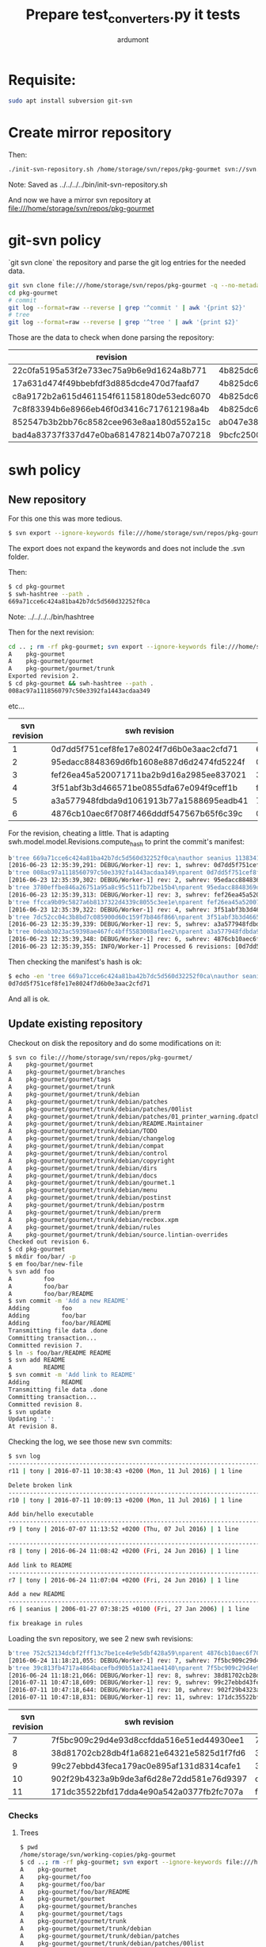 #+title: Prepare test_converters.py it tests
#+author: ardumont

* Requisite:

#+BEGIN_SRC sh
sudo apt install subversion git-svn
#+END_SRC

* Create mirror repository

Then:
#+BEGIN_SRC sh
./init-svn-repository.sh /home/storage/svn/repos/pkg-gourmet svn://svn.debian.org/svn/pkg-gourmet/
#+END_SRC
Note:
Saved as ../../../../bin/init-svn-repository.sh

And now we have a mirror svn repository at file:///home/storage/svn/repos/pkg-gourmet

* git-svn policy

`git svn clone` the repository and parse the git log entries for the needed data.

#+BEGIN_SRC sh
git svn clone file:///home/storage/svn/repos/pkg-gourmet -q --no-metadata
cd pkg-gourmet
# commit
git log --format=raw --reverse | grep '^commit ' | awk '{print $2}'
# tree
git log --format=raw --reverse | grep '^tree ' | awk '{print $2}'
#+END_SRC

Those are the data to check when done parsing the repository:

|------------------------------------------+------------------------------------------|
| revision                                 | tree                                     |
|------------------------------------------+------------------------------------------|
| 22c0fa5195a53f2e733ec75a9b6e9d1624a8b771 | 4b825dc642cb6eb9a060e54bf8d69288fbee4904 |
| 17a631d474f49bbebfdf3d885dcde470d7faafd7 | 4b825dc642cb6eb9a060e54bf8d69288fbee4904 |
| c8a9172b2a615d461154f61158180de53edc6070 | 4b825dc642cb6eb9a060e54bf8d69288fbee4904 |
| 7c8f83394b6e8966eb46f0d3416c717612198a4b | 4b825dc642cb6eb9a060e54bf8d69288fbee4904 |
| 852547b3b2bb76c8582cee963e8aa180d552a15c | ab047e38d1532f61ff5c3621202afc3e763e9945 |
| bad4a83737f337d47e0ba681478214b07a707218 | 9bcfc25001b71c333b4b5a89224217de81c56e2e |
|------------------------------------------+------------------------------------------|

* swh policy

** New repository

For this one this was more tedious.
#+BEGIN_SRC sh
$ svn export --ignore-keywords file:///home/storage/svn/repos/pkg-gourmet@1
#+END_SRC
The export does not expand the keywords and does not include the .svn folder.

Then:
#+BEGIN_SRC sh
$ cd pkg-gourmet
$ swh-hashtree --path .
669a71cce6c424a81ba42b7dc5d560d32252f0ca
#+END_SRC

Note: ../../../../bin/hashtree

Then for the next revision:
#+BEGIN_SRC sh
cd .. ; rm -rf pkg-gourmet; svn export --ignore-keywords file:///home/storage/svn/repos/pkg-gourmet@2
A    pkg-gourmet
A    pkg-gourmet/gourmet
A    pkg-gourmet/gourmet/trunk
Exported revision 2.
$ cd pkg-gourmet && swh-hashtree --path .
008ac97a1118560797c50e3392fa1443acdaa349
#+END_SRC
etc...

|--------------+------------------------------------------+------------------------------------------|
| svn revision | swh revision                             | tree                                     |
|--------------+------------------------------------------+------------------------------------------|
|            1 | 0d7dd5f751cef8fe17e8024f7d6b0e3aac2cfd71 | 669a71cce6c424a81ba42b7dc5d560d32252f0ca |
|            2 | 95edacc8848369d6fb1608e887d6d2474fd5224f | 008ac97a1118560797c50e3392fa1443acdaa349 |
|            3 | fef26ea45a520071711ba2b9d16a2985ee837021 | 3780effbe846a26751a95a8c95c511fb72be15b4 |
|            4 | 3f51abf3b3d466571be0855dfa67e094f9ceff1b | ffcca9b09c5827a6b8137322d4339c8055c3ee1e |
|            5 | a3a577948fdbda9d1061913b77a1588695eadb41 | 7dc52cc04c3b8bd7c085900d60c159f7b846f866 |
|            6 | 4876cb10aec6f708f7466dddf547567b65f6c39c | 0deab3023ac59398ae467fc4bff5583008af1ee2 |
|--------------+------------------------------------------+------------------------------------------|

For the revision, cheating a little.
That is adapting swh.model.model.Revisions.compute_hash to print the commit's manifest:

#+BEGIN_SRC sh
b'tree 669a71cce6c424a81ba42b7dc5d560d32252f0ca\nauthor seanius 1138341038.645397 +0000\ncommitter seanius 1138341038.645397 +0000\nsvn_repo_uuid 3187e211-bb14-4c82-9596-0b59d67cd7f4\nsvn_revision 1\n\nmaking dir structure...'
[2016-06-23 12:35:39,291: DEBUG/Worker-1] rev: 1, swhrev: 0d7dd5f751cef8fe17e8024f7d6b0e3aac2cfd71, dir: 669a71cce6c424a81ba42b7dc5d560d32252f0ca
b'tree 008ac97a1118560797c50e3392fa1443acdaa349\nparent 0d7dd5f751cef8fe17e8024f7d6b0e3aac2cfd71\nauthor seanius 1138341044.821526 +0000\ncommitter seanius 1138341044.821526 +0000\nsvn_repo_uuid 3187e211-bb14-4c82-9596-0b59d67cd7f4\nsvn_revision 2\n\nmaking dir structure...'
[2016-06-23 12:35:39,302: DEBUG/Worker-1] rev: 2, swhrev: 95edacc8848369d6fb1608e887d6d2474fd5224f, dir: 008ac97a1118560797c50e3392fa1443acdaa349
b'tree 3780effbe846a26751a95a8c95c511fb72be15b4\nparent 95edacc8848369d6fb1608e887d6d2474fd5224f\nauthor seanius 1138341057.282488 +0000\ncommitter seanius 1138341057.282488 +0000\nsvn_repo_uuid 3187e211-bb14-4c82-9596-0b59d67cd7f4\nsvn_revision 3\n\nmaking dir structure...'
[2016-06-23 12:35:39,313: DEBUG/Worker-1] rev: 3, swhrev: fef26ea45a520071711ba2b9d16a2985ee837021, dir: 3780effbe846a26751a95a8c95c511fb72be15b4
b'tree ffcca9b09c5827a6b8137322d4339c8055c3ee1e\nparent fef26ea45a520071711ba2b9d16a2985ee837021\nauthor seanius 1138341064.191867 +0000\ncommitter seanius 1138341064.191867 +0000\nsvn_repo_uuid 3187e211-bb14-4c82-9596-0b59d67cd7f4\nsvn_revision 4\n\nmaking dir structure...'
[2016-06-23 12:35:39,322: DEBUG/Worker-1] rev: 4, swhrev: 3f51abf3b3d466571be0855dfa67e094f9ceff1b, dir: ffcca9b09c5827a6b8137322d4339c8055c3ee1e
b'tree 7dc52cc04c3b8bd7c085900d60c159f7b846f866\nparent 3f51abf3b3d466571be0855dfa67e094f9ceff1b\nauthor seanius 1138342632.066765 +0000\ncommitter seanius 1138342632.066765 +0000\nsvn_repo_uuid 3187e211-bb14-4c82-9596-0b59d67cd7f4\nsvn_revision 5\n\ninitial import'
[2016-06-23 12:35:39,339: DEBUG/Worker-1] rev: 5, swhrev: a3a577948fdbda9d1061913b77a1588695eadb41, dir: 7dc52cc04c3b8bd7c085900d60c159f7b846f866
b'tree 0deab3023ac59398ae467fc4bff5583008af1ee2\nparent a3a577948fdbda9d1061913b77a1588695eadb41\nauthor seanius 1138343905.448277 +0000\ncommitter seanius 1138343905.448277 +0000\nsvn_repo_uuid 3187e211-bb14-4c82-9596-0b59d67cd7f4\nsvn_revision 6\n\nfix breakage in rules'
[2016-06-23 12:35:39,348: DEBUG/Worker-1] rev: 6, swhrev: 4876cb10aec6f708f7466dddf547567b65f6c39c, dir: 0deab3023ac59398ae467fc4bff5583008af1ee2
[2016-06-23 12:35:39,355: INFO/Worker-1] Processed 6 revisions: [0d7dd5f751cef8fe17e8024f7d6b0e3aac2cfd71, ...]
#+END_SRC

Then checking the manifest's hash is ok:
#+BEGIN_SRC sh
$ echo -en 'tree 669a71cce6c424a81ba42b7dc5d560d32252f0ca\nauthor seanius 1138341038.645397 +0000\ncommitter seanius 1138341038.645397 +0000\nsvn_repo_uuid 3187e211-bb14-4c82-9596-0b59d67cd7f4\nsvn_revision 1\n\nmaking dir structure...' | git hash-object -t commit --stdin
0d7dd5f751cef8fe17e8024f7d6b0e3aac2cfd71
#+END_SRC

And all is ok.

** Update existing repository

Checkout on disk the repository and do some modifications on it:
#+BEGIN_SRC sh
$ svn co file:///home/storage/svn/repos/pkg-gourmet/
A    pkg-gourmet/gourmet
A    pkg-gourmet/gourmet/branches
A    pkg-gourmet/gourmet/tags
A    pkg-gourmet/gourmet/trunk
A    pkg-gourmet/gourmet/trunk/debian
A    pkg-gourmet/gourmet/trunk/debian/patches
A    pkg-gourmet/gourmet/trunk/debian/patches/00list
A    pkg-gourmet/gourmet/trunk/debian/patches/01_printer_warning.dpatch
A    pkg-gourmet/gourmet/trunk/debian/README.Maintainer
A    pkg-gourmet/gourmet/trunk/debian/TODO
A    pkg-gourmet/gourmet/trunk/debian/changelog
A    pkg-gourmet/gourmet/trunk/debian/compat
A    pkg-gourmet/gourmet/trunk/debian/control
A    pkg-gourmet/gourmet/trunk/debian/copyright
A    pkg-gourmet/gourmet/trunk/debian/dirs
A    pkg-gourmet/gourmet/trunk/debian/docs
A    pkg-gourmet/gourmet/trunk/debian/gourmet.1
A    pkg-gourmet/gourmet/trunk/debian/menu
A    pkg-gourmet/gourmet/trunk/debian/postinst
A    pkg-gourmet/gourmet/trunk/debian/postrm
A    pkg-gourmet/gourmet/trunk/debian/prerm
A    pkg-gourmet/gourmet/trunk/debian/recbox.xpm
A    pkg-gourmet/gourmet/trunk/debian/rules
A    pkg-gourmet/gourmet/trunk/debian/source.lintian-overrides
Checked out revision 6.
$ cd pkg-gourmet
$ mkdir foo/bar/ -p
$ em foo/bar/new-file
% svn add foo
A         foo
A         foo/bar
A         foo/bar/README
$ svn commit -m 'Add a new README'
Adding         foo
Adding         foo/bar
Adding         foo/bar/README
Transmitting file data .done
Committing transaction...
Committed revision 7.
$ ln -s foo/bar/README README
$ svn add README
A         README
$ svn commit -m 'Add link to README'
Adding         README
Transmitting file data .done
Committing transaction...
Committed revision 8.
$ svn update
Updating '.':
At revision 8.
#+END_SRC

Checking the log, we see those new svn commits:
#+BEGIN_SRC sh
$ svn log
------------------------------------------------------------------------
r11 | tony | 2016-07-11 10:38:43 +0200 (Mon, 11 Jul 2016) | 1 line

Delete broken link
------------------------------------------------------------------------
r10 | tony | 2016-07-11 10:09:13 +0200 (Mon, 11 Jul 2016) | 1 line

Add bin/hello executable
------------------------------------------------------------------------
r9 | tony | 2016-07-07 11:13:52 +0200 (Thu, 07 Jul 2016) | 1 line

------------------------------------------------------------------------
r8 | tony | 2016-06-24 11:08:42 +0200 (Fri, 24 Jun 2016) | 1 line

Add link to README
------------------------------------------------------------------------
r7 | tony | 2016-06-24 11:07:04 +0200 (Fri, 24 Jun 2016) | 1 line

Add a new README
------------------------------------------------------------------------
r6 | seanius | 2006-01-27 07:38:25 +0100 (Fri, 27 Jan 2006) | 1 line

fix breakage in rules
#+END_SRC

Loading the svn repository, we see 2 new swh revisions:
#+BEGIN_SRC sh
b'tree 752c52134dcbf2fff13c7be1ce4e9e5dbf428a59\nparent 4876cb10aec6f708f7466dddf547567b65f6c39c\nauthor tony 1466759224.2817 +0000\ncommitter tony 1466759224.2817 +0000\nsvn_repo_uuid 3187e211-bb14-4c82-9596-0b59d67cd7f4\nsvn_revision 7\n\nAdd a new README'
[2016-06-24 11:18:21,055: DEBUG/Worker-1] rev: 7, swhrev: 7f5bc909c29d4e93d8ccfdda516e51ed44930ee1, dir: 752c52134dcbf2fff13c7be1ce4e9e5dbf428a59
b'tree 39c813fb4717a4864bacefbd90b51a3241ae4140\nparent 7f5bc909c29d4e93d8ccfdda516e51ed44930ee1\nauthor tony 1466759322.099151 +0000\ncommitter tony 1466759322.099151 +0000\nsvn_repo_uuid 3187e211-bb14-4c82-9596-0b59d67cd7f4\nsvn_revision 8\n\nAdd link to README'
[2016-06-24 11:18:21,066: DEBUG/Worker-1] rev: 8, swhrev: 38d81702cb28db4f1a6821e64321e5825d1f7fd6, dir: 39c813fb4717a4864bacefbd90b51a3241ae4140
[2016-07-11 10:47:18,609: DEBUG/Worker-1] rev: 9, swhrev: 99c27ebbd43feca179ac0e895af131d8314cafe1, dir: 3397ca7f709639cbd36b18a0d1b70bce80018c45
[2016-07-11 10:47:18,644: DEBUG/Worker-1] rev: 10, swhrev: 902f29b4323a9b9de3af6d28e72dd581e76d9397, dir: c4e12483f0a13e6851459295a4ae735eb4e4b5c4
[2016-07-11 10:47:18,831: DEBUG/Worker-1] rev: 11, swhrev: 171dc35522bfd17dda4e90a542a0377fb2fc707a, dir: fd24a76c87a3207428e06612b49860fc78e9f6dc
#+END_SRC

|--------------+------------------------------------------+------------------------------------------|
| svn revision | swh revision                             | tree                                     |
|--------------+------------------------------------------+------------------------------------------|
|            7 | 7f5bc909c29d4e93d8ccfdda516e51ed44930ee1 | 752c52134dcbf2fff13c7be1ce4e9e5dbf428a59 |
|            8 | 38d81702cb28db4f1a6821e64321e5825d1f7fd6 | 39c813fb4717a4864bacefbd90b51a3241ae4140 |
|            9 | 99c27ebbd43feca179ac0e895af131d8314cafe1 | 3397ca7f709639cbd36b18a0d1b70bce80018c45 |
|           10 | 902f29b4323a9b9de3af6d28e72dd581e76d9397 | c4e12483f0a13e6851459295a4ae735eb4e4b5c4 |
|           11 | 171dc35522bfd17dda4e90a542a0377fb2fc707a | fd24a76c87a3207428e06612b49860fc78e9f6dc |
|--------------+------------------------------------------+------------------------------------------|
*** Checks
**** Trees

#+BEGIN_SRC sh
$ pwd
/home/storage/svn/working-copies/pkg-gourmet
$ cd ..; rm -rf pkg-gourmet; svn export --ignore-keywords file:///home/storage/svn/repos/pkg-gourmet@7; cd pkg-gourmet; swh-hashtree --path .
A    pkg-gourmet
A    pkg-gourmet/foo
A    pkg-gourmet/foo/bar
A    pkg-gourmet/foo/bar/README
A    pkg-gourmet/gourmet
A    pkg-gourmet/gourmet/branches
A    pkg-gourmet/gourmet/tags
A    pkg-gourmet/gourmet/trunk
A    pkg-gourmet/gourmet/trunk/debian
A    pkg-gourmet/gourmet/trunk/debian/patches
A    pkg-gourmet/gourmet/trunk/debian/patches/00list
A    pkg-gourmet/gourmet/trunk/debian/patches/01_printer_warning.dpatch
A    pkg-gourmet/gourmet/trunk/debian/README.Maintainer
A    pkg-gourmet/gourmet/trunk/debian/TODO
A    pkg-gourmet/gourmet/trunk/debian/changelog
A    pkg-gourmet/gourmet/trunk/debian/compat
A    pkg-gourmet/gourmet/trunk/debian/control
A    pkg-gourmet/gourmet/trunk/debian/copyright
A    pkg-gourmet/gourmet/trunk/debian/dirs
A    pkg-gourmet/gourmet/trunk/debian/docs
A    pkg-gourmet/gourmet/trunk/debian/gourmet.1
A    pkg-gourmet/gourmet/trunk/debian/menu
A    pkg-gourmet/gourmet/trunk/debian/postinst
A    pkg-gourmet/gourmet/trunk/debian/postrm
A    pkg-gourmet/gourmet/trunk/debian/prerm
A    pkg-gourmet/gourmet/trunk/debian/recbox.xpm
A    pkg-gourmet/gourmet/trunk/debian/rules
A    pkg-gourmet/gourmet/trunk/debian/source.lintian-overrides
Exported revision 7.
752c52134dcbf2fff13c7be1ce4e9e5dbf428a59
$ cd ..; rm -rf pkg-gourmet; svn export --ignore-keywords file:///home/storage/svn/repos/pkg-gourmet@8; cd pkg-gourmet; swh-hashtree --path .
A    pkg-gourmet
A    pkg-gourmet/foo
A    pkg-gourmet/foo/bar
A    pkg-gourmet/foo/bar/README
A    pkg-gourmet/gourmet
A    pkg-gourmet/gourmet/branches
A    pkg-gourmet/gourmet/tags
A    pkg-gourmet/gourmet/trunk
A    pkg-gourmet/gourmet/trunk/debian
A    pkg-gourmet/gourmet/trunk/debian/patches
A    pkg-gourmet/gourmet/trunk/debian/patches/00list
A    pkg-gourmet/gourmet/trunk/debian/patches/01_printer_warning.dpatch
A    pkg-gourmet/gourmet/trunk/debian/README.Maintainer
A    pkg-gourmet/gourmet/trunk/debian/TODO
A    pkg-gourmet/gourmet/trunk/debian/changelog
A    pkg-gourmet/gourmet/trunk/debian/compat
A    pkg-gourmet/gourmet/trunk/debian/control
A    pkg-gourmet/gourmet/trunk/debian/copyright
A    pkg-gourmet/gourmet/trunk/debian/dirs
A    pkg-gourmet/gourmet/trunk/debian/docs
A    pkg-gourmet/gourmet/trunk/debian/gourmet.1
A    pkg-gourmet/gourmet/trunk/debian/menu
A    pkg-gourmet/gourmet/trunk/debian/postinst
A    pkg-gourmet/gourmet/trunk/debian/postrm
A    pkg-gourmet/gourmet/trunk/debian/prerm
A    pkg-gourmet/gourmet/trunk/debian/recbox.xpm
A    pkg-gourmet/gourmet/trunk/debian/rules
A    pkg-gourmet/gourmet/trunk/debian/source.lintian-overrides
A    pkg-gourmet/README
Exported revision 8.
39c813fb4717a4864bacefbd90b51a3241ae4140
#+END_SRC

Trees ok!

**** Revisions

#+BEGIN_SRC sh
$ git-revhash 'tree 752c52134dcbf2fff13c7be1ce4e9e5dbf428a59\nparent 4876cb10aec6f708f7466dddf547567b65f6c39c\nauthor tony 1466759224.2817 +0000\ncommitter tony 1466759224.2817 +0000\nsvn_repo_uuid 3187e211-bb14-4c82-9596-0b59d67cd7f4\nsvn_revision 7\n\nAdd a new README'
7f5bc909c29d4e93d8ccfdda516e51ed44930ee1
$ git-revhash 'tree 39c813fb4717a4864bacefbd90b51a3241ae4140\nparent 7f5bc909c29d4e93d8ccfdda516e51ed44930ee1\nauthor tony 1466759322.099151 +0000\ncommitter tony 1466759322.099151 +0000\nsvn_repo_uuid 3187e211-bb14-4c82-9596-0b59d67cd7f4\nsvn_revision 8\n\nAdd link to README
38d81702cb28db4f1a6821e64321e5825d1f7fd6
#+END_SRC
** Adding new corner cases

About [[http://svnbook.red-bean.com/en/1.8/svn.advanced.props.file-portability.html#svn.advanced.props.special.eol-style][eol property on files]].

|--------------+------------------------------------------+------------------------------------------+-------------------------------------------------+-----------------------------------------|
| svn revision | swh revision                             | tree                                     | File                                            | Expects                                 |
|--------------+------------------------------------------+------------------------------------------+-------------------------------------------------+-----------------------------------------|
|           12 | 027e8769f4786597436ab94a91f85527d04a6cbb | 2d9ca72c6afec6284fb01e459588cbb007017c8c | Added and committed a file with standard lf eol | Nothing to do                           |
|           13 | 4474d96018877742d9697d5c76666c9693353bfc | ab111577e0ab39e4a157c476072af48f2641d93f | Added and committed a file with crlf eol        | Nothing done (file contains CRLF)       |
|           14 | 97ad21eab92961e2a22ca0285f09c6d1e9a7ffbc | ab111577e0ab39e4a157c476072af48f2641d93f | Update that file with svn:style 'CRLF'          | Nothing to do (already in CRLF)         |
|           15 | d04ea8afcee6205cc8384c091bfc578931c169fd | b0a648b02e55a4dce356ac35187a058f89694ec7 | Update that file with svn:style 'native'        | Conversion to LF (during commit)        |
|           16 | ded78810401fd354ffe894aa4a1e5c7d30a645d1 | b0a648b02e55a4dce356ac35187a058f89694ec7 | Update that file with svn:style 'LF             | Nothing to do (already converted in LF) |
|           17 | 4ee95e39358712f53c4fc720da3fafee9249ed19 | c3c98df624733fef4e592bef983f93e2ed02b179 | Added and committed a file with cr eol          | Nothing to do (file contains CR)        |
|           18 | ffa901b69ca0f46a2261f42948838d19709cb9f8 | c3c98df624733fef4e592bef983f93e2ed02b179 | Update that file with svn:style 'CR'            | Nothing to do (already in CR)           |
|           19 | 0148ae3eaa520b73a50802c59f3f416b7a36cf8c | 844d4646d6c2b4f3a3b2b22ab0ee38c7df07bab2 | Update that file with svn:style 'native'        | Conversion (during commit)              |
|--------------+------------------------------------------+------------------------------------------+-------------------------------------------------+-----------------------------------------|
